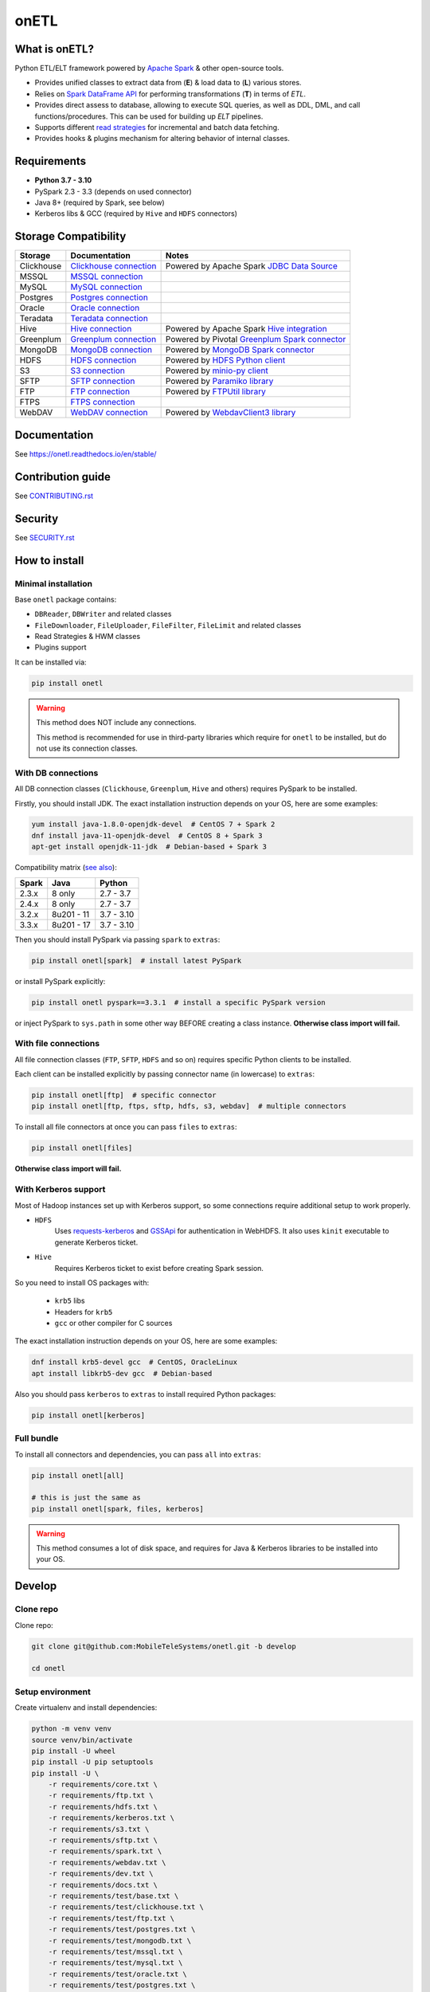 .. _readme:

onETL
=====
|Repo Status| |PyPI| |PyPI License| |PyPI Python Version|
|Documentation| |Build Status| |Coverage|

.. |Repo Status| image:: https://www.repostatus.org/badges/latest/active.svg
    :target: https://www.repostatus.org/#active
.. |PyPI| image:: https://img.shields.io/pypi/v/onetl
    :target: https://pypi.org/project/onetl/
.. |PyPI License| image:: https://img.shields.io/pypi/l/onetl.svg
    :target: https://github.com/MobileTeleSystems/onetl/blob/develop/LICENSE.txt
.. |PyPI Python Version| image:: https://img.shields.io/pypi/pyversions/onetl.svg
    :target: https://badge.fury.io/py/onetl
.. |Documentation| image:: https://readthedocs.org/projects/onetl/badge/?version=stable
    :target: https://onetl.readthedocs.io/en/stable/
.. |Build Status| image:: https://github.com/MobileTeleSystems/onetl/workflows/Tests/badge.svg
    :target: https://github.com/MobileTeleSystems/onetl/actions
.. |Coverage| image:: https://codecov.io/gh/MobileTeleSystems/onetl/branch/develop/graph/badge.svg?token=RIO8URKNZJ
    :target: https://codecov.io/gh/MobileTeleSystems/onetl

What is onETL?
--------------

Python ETL/ELT framework powered by `Apache Spark <https://spark.apache.org/>`_ & other open-source tools.

* Provides unified classes to extract data from (**E**) & load data to (**L**) various stores.
* Relies on `Spark DataFrame API <https://spark.apache.org/docs/3.2.0/api/python/reference/api/pyspark.sql.DataFrame.html>`_ for performing transformations (**T**) in terms of *ETL*.
* Provides direct assess to database, allowing to execute SQL queries, as well as DDL, DML, and call functions/procedures. This can be used for building up *ELT* pipelines.
* Supports different `read strategies <https://onetl.readthedocs.io/en/stable/strategy/index.html>`_ for incremental and batch data fetching.
* Provides hooks & plugins mechanism for altering behavior of internal classes.

Requirements
------------
* **Python 3.7 - 3.10**
* PySpark 2.3 - 3.3 (depends on used connector)
* Java 8+ (required by Spark, see below)
* Kerberos libs & GCC (required by ``Hive`` and ``HDFS`` connectors)

Storage Compatibility
---------------------

+------------+----------------------------------------------------------+---------------------------------------------------------------------------------------------------------------------+
| Storage    | Documentation                                            | Notes                                                                                                               |
+============+==========================================================+=====================================================================================================================+
| Clickhouse | `Clickhouse connection <db_connection/clickhouse.html>`_ | Powered by Apache Spark `JDBC Data Source <https://spark.apache.org/docs/2.4.8/sql-data-sources-jdbc.html>`_        |
+------------+----------------------------------------------------------+---------------------------------------------------------------------------------------------------------------------+
| MSSQL      | `MSSQL connection <db_connection/mssql.html>`_           |                                                                                                                     |
+------------+----------------------------------------------------------+---------------------------------------------------------------------------------------------------------------------+
| MySQL      | `MySQL connection <db_connection/mysql.html>`_           |                                                                                                                     |
+------------+----------------------------------------------------------+---------------------------------------------------------------------------------------------------------------------+
| Postgres   | `Postgres connection <db_connection/postgres.html>`_     |                                                                                                                     |
+------------+----------------------------------------------------------+---------------------------------------------------------------------------------------------------------------------+
| Oracle     | `Oracle connection <db_connection/oracle.html>`_         |                                                                                                                     |
+------------+----------------------------------------------------------+---------------------------------------------------------------------------------------------------------------------+
| Teradata   | `Teradata connection <db_connection/teradata.html>`_     |                                                                                                                     |
+------------+----------------------------------------------------------+---------------------------------------------------------------------------------------------------------------------+
| Hive       | `Hive connection <db_connection/hive.html>`_             | Powered by Apache Spark `Hive integration <https://spark.apache.org/docs/2.4.8/sql-data-sources-hive-tables.html>`_ |
+------------+----------------------------------------------------------+---------------------------------------------------------------------------------------------------------------------+
| Greenplum  | `Greenplum connection <db_connection/greenplum.html>`_   | Powered by Pivotal `Greenplum Spark connector <https://network.tanzu.vmware.com/products/vmware-tanzu-greenplum>`_  |
+------------+----------------------------------------------------------+---------------------------------------------------------------------------------------------------------------------+
| MongoDB    | `MongoDB connection <db_connection/mongodb.html>`_       | Powered by `MongoDB Spark connector <https://www.mongodb.com/docs/spark-connector/master/>`_                        |
+------------+----------------------------------------------------------+---------------------------------------------------------------------------------------------------------------------+
| HDFS       | `HDFS connection <file_connection/hdfs.html>`_           | Powered by `HDFS Python client <https://pypi.org/project/hdfs/>`_                                                   |
+------------+----------------------------------------------------------+---------------------------------------------------------------------------------------------------------------------+
| S3         | `S3 connection <file_connection/s3.html>`_               | Powered by `minio-py client <https://pypi.org/project/minio/>`_                                                     |
+------------+----------------------------------------------------------+---------------------------------------------------------------------------------------------------------------------+
| SFTP       | `SFTP connection <file_connection/sftp.html>`_           | Powered by `Paramiko library <https://pypi.org/project/paramiko/>`_                                                 |
+------------+----------------------------------------------------------+---------------------------------------------------------------------------------------------------------------------+
| FTP        | `FTP connection <file_connection/ftp.html>`_             | Powered by `FTPUtil library <https://pypi.org/project/ftputil/>`_                                                   |
+------------+----------------------------------------------------------+---------------------------------------------------------------------------------------------------------------------+
| FTPS       | `FTPS connection <file_connection/ftps.html>`_           |                                                                                                                     |
+------------+----------------------------------------------------------+---------------------------------------------------------------------------------------------------------------------+
| WebDAV     | `WebDAV connection <file_connection/webdav.html>`_       | Powered by `WebdavClient3 library <https://pypi.org/project/webdavclient3/>`_                                       |
+------------+----------------------------------------------------------+---------------------------------------------------------------------------------------------------------------------+


.. documentation

Documentation
-------------

See https://onetl.readthedocs.io/en/stable/

.. contribution

Contribution guide
-------------------

See `<CONTRIBUTING.rst>`__

.. security

Security
-------------------

See `<SECURITY.rst>`__


.. install

How to install
---------------

.. _minimal-install:

Minimal installation
~~~~~~~~~~~~~~~~~~~~

Base ``onetl`` package contains:

* ``DBReader``, ``DBWriter`` and related classes
* ``FileDownloader``, ``FileUploader``, ``FileFilter``, ``FileLimit`` and related classes
* Read Strategies & HWM classes
* Plugins support

It can be installed via:

.. code:: bash

    pip install onetl

.. warning::

    This method does NOT include any connections.

    This method is recommended for use in third-party libraries which require for ``onetl`` to be installed,
    but do not use its connection classes.

.. _spark-install:

With DB connections
~~~~~~~~~~~~~~~~~~~

All DB connection classes (``Clickhouse``, ``Greenplum``, ``Hive`` and others) requires PySpark to be installed.

Firstly, you should install JDK. The exact installation instruction depends on your OS, here are some examples:

.. code:: bash

    yum install java-1.8.0-openjdk-devel  # CentOS 7 + Spark 2
    dnf install java-11-openjdk-devel  # CentOS 8 + Spark 3
    apt-get install openjdk-11-jdk  # Debian-based + Spark 3

Compatibility matrix (`see also <https://spark.apache.org/docs/latest/>`_):

+--------+-------------+-------------+
| Spark  | Java        | Python      |
+========+=============+=============+
| 2.3.x  | 8 only      | 2.7 - 3.7   |
+--------+-------------+-------------+
| 2.4.x  | 8 only      | 2.7 - 3.7   |
+--------+-------------+-------------+
| 3.2.x  | 8u201 - 11  | 3.7 - 3.10  |
+--------+-------------+-------------+
| 3.3.x  | 8u201 - 17  | 3.7 - 3.10  |
+--------+-------------+-------------+

Then you should install PySpark via passing ``spark`` to ``extras``:

.. code:: bash

    pip install onetl[spark]  # install latest PySpark

or install PySpark explicitly:

.. code:: bash

    pip install onetl pyspark==3.3.1  # install a specific PySpark version

or inject PySpark to ``sys.path`` in some other way BEFORE creating a class instance.
**Otherwise class import will fail.**


.. _files-install:

With file connections
~~~~~~~~~~~~~~~~~~~~~

All file connection classes (``FTP``,  ``SFTP``, ``HDFS`` and so on) requires specific Python clients to be installed.

Each client can be installed explicitly by passing connector name (in lowercase) to ``extras``:

.. code:: bash

    pip install onetl[ftp]  # specific connector
    pip install onetl[ftp, ftps, sftp, hdfs, s3, webdav]  # multiple connectors

To install all file connectors at once you can pass ``files`` to ``extras``:

.. code:: bash

    pip install onetl[files]

**Otherwise class import will fail.**


.. _kerberos-install:

With Kerberos support
~~~~~~~~~~~~~~~~~~~~~

Most of Hadoop instances set up with Kerberos support,
so some connections require additional setup to work properly.

* ``HDFS``
    Uses `requests-kerberos <https://pypi.org/project/requests-kerberos/>`_ and
    `GSSApi <https://pypi.org/project/gssapi/>`_ for authentication in WebHDFS.
    It also uses ``kinit`` executable to generate Kerberos ticket.

* ``Hive``
    Requires Kerberos ticket to exist before creating Spark session.

So you need to install OS packages with:

    * ``krb5`` libs
    * Headers for ``krb5``
    * ``gcc`` or other compiler for C sources

The exact installation instruction depends on your OS, here are some examples:

.. code:: bash

    dnf install krb5-devel gcc  # CentOS, OracleLinux
    apt install libkrb5-dev gcc  # Debian-based

Also you should pass ``kerberos`` to ``extras`` to install required Python packages:

.. code:: bash

    pip install onetl[kerberos]


.. _full-install:

Full bundle
~~~~~~~~~~~

To install all connectors and dependencies, you can pass ``all`` into ``extras``:

.. code:: bash

    pip install onetl[all]

    # this is just the same as
    pip install onetl[spark, files, kerberos]

.. warning::

    This method consumes a lot of disk space, and requires for Java & Kerberos libraries to be installed into your OS.

.. develops

Develop
-------

Clone repo
~~~~~~~~~~

Clone repo:

.. code:: bash

    git clone git@github.com:MobileTeleSystems/onetl.git -b develop

    cd onetl

Setup environment
~~~~~~~~~~~~~~~~~

Create virtualenv and install dependencies:

.. code:: bash

    python -m venv venv
    source venv/bin/activate
    pip install -U wheel
    pip install -U pip setuptools
    pip install -U \
        -r requirements/core.txt \
        -r requirements/ftp.txt \
        -r requirements/hdfs.txt \
        -r requirements/kerberos.txt \
        -r requirements/s3.txt \
        -r requirements/sftp.txt \
        -r requirements/spark.txt \
        -r requirements/webdav.txt \
        -r requirements/dev.txt \
        -r requirements/docs.txt \
        -r requirements/test/base.txt \
        -r requirements/test/clickhouse.txt \
        -r requirements/test/ftp.txt \
        -r requirements/test/postgres.txt \
        -r requirements/test/mongodb.txt \
        -r requirements/test/mssql.txt \
        -r requirements/test/mysql.txt \
        -r requirements/test/oracle.txt \
        -r requirements/test/postgres.txt \
        -r requirements/test/sftp.txt \
        -r requirements/test/spark-3.2.0.txt

Enable pre-commit hooks
~~~~~~~~~~~~~~~~~~~~~~~

Install pre-commit hooks:

.. code:: bash

    pre-commit install --install-hooks

Test pre-commit hooks run:

.. code:: bash

    pre-commit run

.. tests

Tests
~~~~~

Using docker-compose
^^^^^^^^^^^^^^^^^^^^

Build image for running tests:

.. code:: bash

    docker-compose build

Start all containers with dependencies:

.. code:: bash

    docker-compose up -d

You can run limited set of dependencies:

.. code:: bash

    docker-compose up -d mongodb

Run tests:

.. code:: bash

    docker-compose run --rm onetl ./run_tests.sh

You can pass additional arguments, they will be passed to pytest:

.. code:: bash

    docker-compose run --rm onetl ./run_tests.sh -m mongodb -lsx -vvvv --log-cli-level=INFO

You can run interactive bash session and use it:

.. code:: bash

    docker-compose run --rm onetl bash

    ./run_tests.sh -m mongodb -lsx -vvvv --log-cli-level=INFO

See logs of test container:

.. code:: bash

    docker-compose logs -f onetl

Stop all containers and remove created volumes:

.. code:: bash

    docker-compose down -v

Run tests locally
^^^^^^^^^^^^^^^^^

.. warning::

    To run HDFS and Hive tests locally you should add the following line to your ``/etc/hosts`` (file path depends on OS):

    .. code::

        127.0.0.1 hive2

.. note::

    To run Oracle tests you need to install `Oracle instantclient <https://www.oracle.com/database/technologies/instant-client.html>`__,
    and pass its path to ``ONETL_ORA_CLIENT_PATH`` environment variable, e.g. ``ONETL_ORA_CLIENT_PATH=/path/to/client64/lib``.

    It may also require to add the same path into ``LD_LIBRARY_PATH`` environment variable

Build image for running tests:

.. code:: bash

    docker-compose build

Start all containers with dependencies:

.. code:: bash

    docker-compose up -d

You can run limited set of dependencies:

.. code:: bash

    docker-compose up -d mongodb

Load environment variables with connection properties:

.. code:: bash

    source .env.local

Run tests:

.. code:: bash

    ./run_tests.sh

You can pass additional arguments, they will be passed to pytest:

.. code:: bash

    ./run_tests.sh -m mongodb -lsx -vvvv --log-cli-level=INFO

Stop all containers and remove created volumes:

.. code:: bash

    docker-compose down -v

